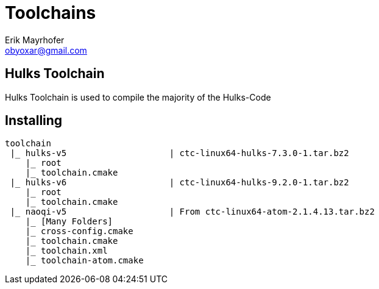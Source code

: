 = Toolchains
Erik Mayrhofer <obyoxar@gmail.com>

== Hulks Toolchain
Hulks Toolchain is used to compile the majority of the Hulks-Code

== Installing

[source]
----
toolchain
 |_ hulks-v5                    | ctc-linux64-hulks-7.3.0-1.tar.bz2
    |_ root
    |_ toolchain.cmake
 |_ hulks-v6                    | ctc-linux64-hulks-9.2.0-1.tar.bz2
    |_ root
    |_ toolchain.cmake
 |_ naoqi-v5                    | From ctc-linux64-atom-2.1.4.13.tar.bz2
    |_ [Many Folders]
    |_ cross-config.cmake
    |_ toolchain.cmake
    |_ toolchain.xml
    |_ toolchain-atom.cmake
----